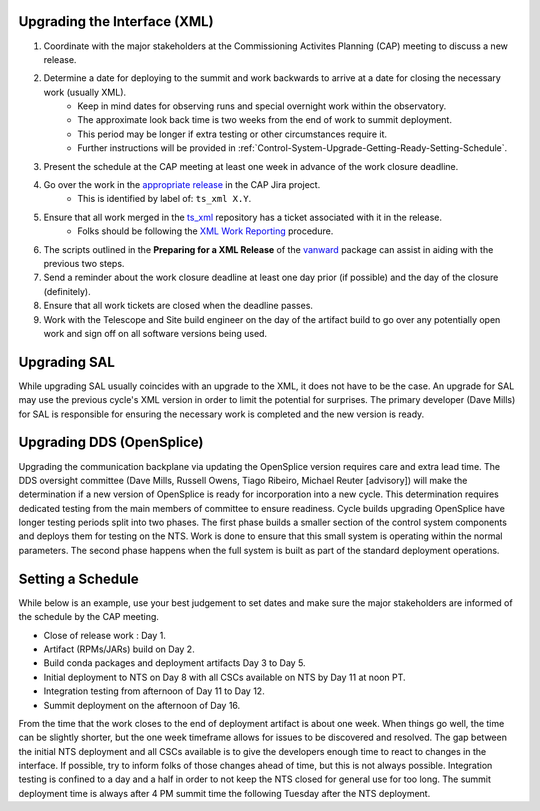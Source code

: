 Upgrading the Interface (XML)
=============================

#. Coordinate with the major stakeholders at the Commissioning Activites Planning (CAP) meeting to discuss a new release.
#. Determine a date for deploying to the summit and work backwards to arrive at a date for closing the necessary work (usually XML).
    * Keep in mind dates for observing runs and special overnight work within the observatory.
    * The approximate look back time is two weeks from the end of work to summit deployment.
    * This period may be longer if extra testing or other circumstances require it.
    * Further instructions will be provided in :ref:`Control-System-Upgrade-Getting-Ready-Setting-Schedule`.
#. Present the schedule at the CAP meeting at least one week in advance of the work closure deadline.
#. Go over the work in the `appropriate release <https://jira.lsstcorp.org/projects/CAP?selectedItem=com.atlassian.jira.jira-projects-plugin%3Arelease-page&status=unreleased>`_ in the CAP Jira project.
    * This is identified by label of: ``ts_xml X.Y``.
#. Ensure that all work merged in the `ts_xml <https://github.com/lsst-ts/ts_xml.git>`_ repository has a ticket associated with it in the release.
    * Folks should be following the `XML Work Reporting <https://tssw-developer.lsst.io/procedures/reporting-xml-release-work.html>`_ procedure.
#. The scripts outlined in the **Preparing for a XML Release** of the vanward_ package can assist in aiding with the previous two steps.
#. Send a reminder about the work closure deadline at least one day prior (if possible) and the day of the closure (definitely).
#. Ensure that all work tickets are closed when the deadline passes.
#. Work with the Telescope and Site build engineer on the day of the artifact build to go over any potentially open work and sign off on all software versions being used.

Upgrading SAL
=============

While upgrading SAL usually coincides with an upgrade to the XML, it does not have to be the case.
An upgrade for SAL may use the previous cycle's XML version in order to limit the potential for surprises.
The primary developer (Dave Mills) for SAL is responsible for ensuring the necessary work is completed and the new version is ready.


Upgrading DDS (OpenSplice)
==========================

Upgrading the communication backplane via updating the OpenSplice version requires care and extra lead time.
The DDS oversight committee (Dave Mills, Russell Owens, Tiago Ribeiro, Michael Reuter [advisory]) will make the determination if a new version of OpenSplice is ready for incorporation into a new cycle.
This determination requires dedicated testing from the main members of committee to ensure readiness.
Cycle builds upgrading OpenSplice have longer testing periods split into two phases.
The first phase builds a smaller section of the control system components and deploys them for testing on the NTS.
Work is done to ensure that this small system is operating within the normal parameters.
The second phase happens when the full system is built as part of the standard deployment operations.


.. _Control-System-Upgrade-Getting-Ready-Setting-Schedule:

Setting a Schedule
==================

While below is an example, use your best judgement to set dates and make sure the major stakeholders are informed of the schedule by the CAP meeting.

* Close of release work : Day 1.
* Artifact (RPMs/JARs) build on Day 2.
* Build conda packages and deployment artifacts Day 3 to Day 5.
* Initial deployment to NTS on Day 8 with all CSCs available on NTS by Day 11 at noon PT.
* Integration testing from afternoon of Day 11 to Day 12.
* Summit deployment on the afternoon of Day 16.

From the time that the work closes to the end of deployment artifact is about one week.
When things go well, the time can be slightly shorter, but the one week timeframe allows for issues to be discovered and resolved.
The gap between the initial NTS deployment and all CSCs available is to give the developers enough time to react to changes in the interface.
If possible, try to inform folks of those changes ahead of time, but this is not always possible.
Integration testing is confined to a day and a half in order to not keep the NTS closed for general use for too long.
The summit deployment time is always after 4 PM summit time the following Tuesday after the NTS deployment.

.. _vanward: https://vanward.lsst.io
